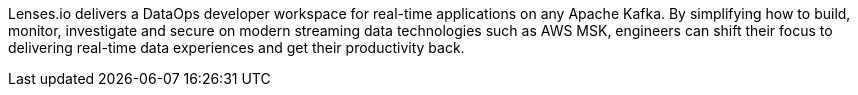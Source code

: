 // Replace the content in <>
// Briefly describe the software. Use consistent and clear branding. 
// Include the benefits of using the software on AWS, and provide details on usage scenarios.

Lenses.io delivers a DataOps developer workspace for real-time applications on any Apache Kafka.
By simplifying how to build, monitor, investigate and secure on modern streaming data technologies such as AWS MSK, engineers can shift their focus to delivering real-time data experiences and get their productivity back.